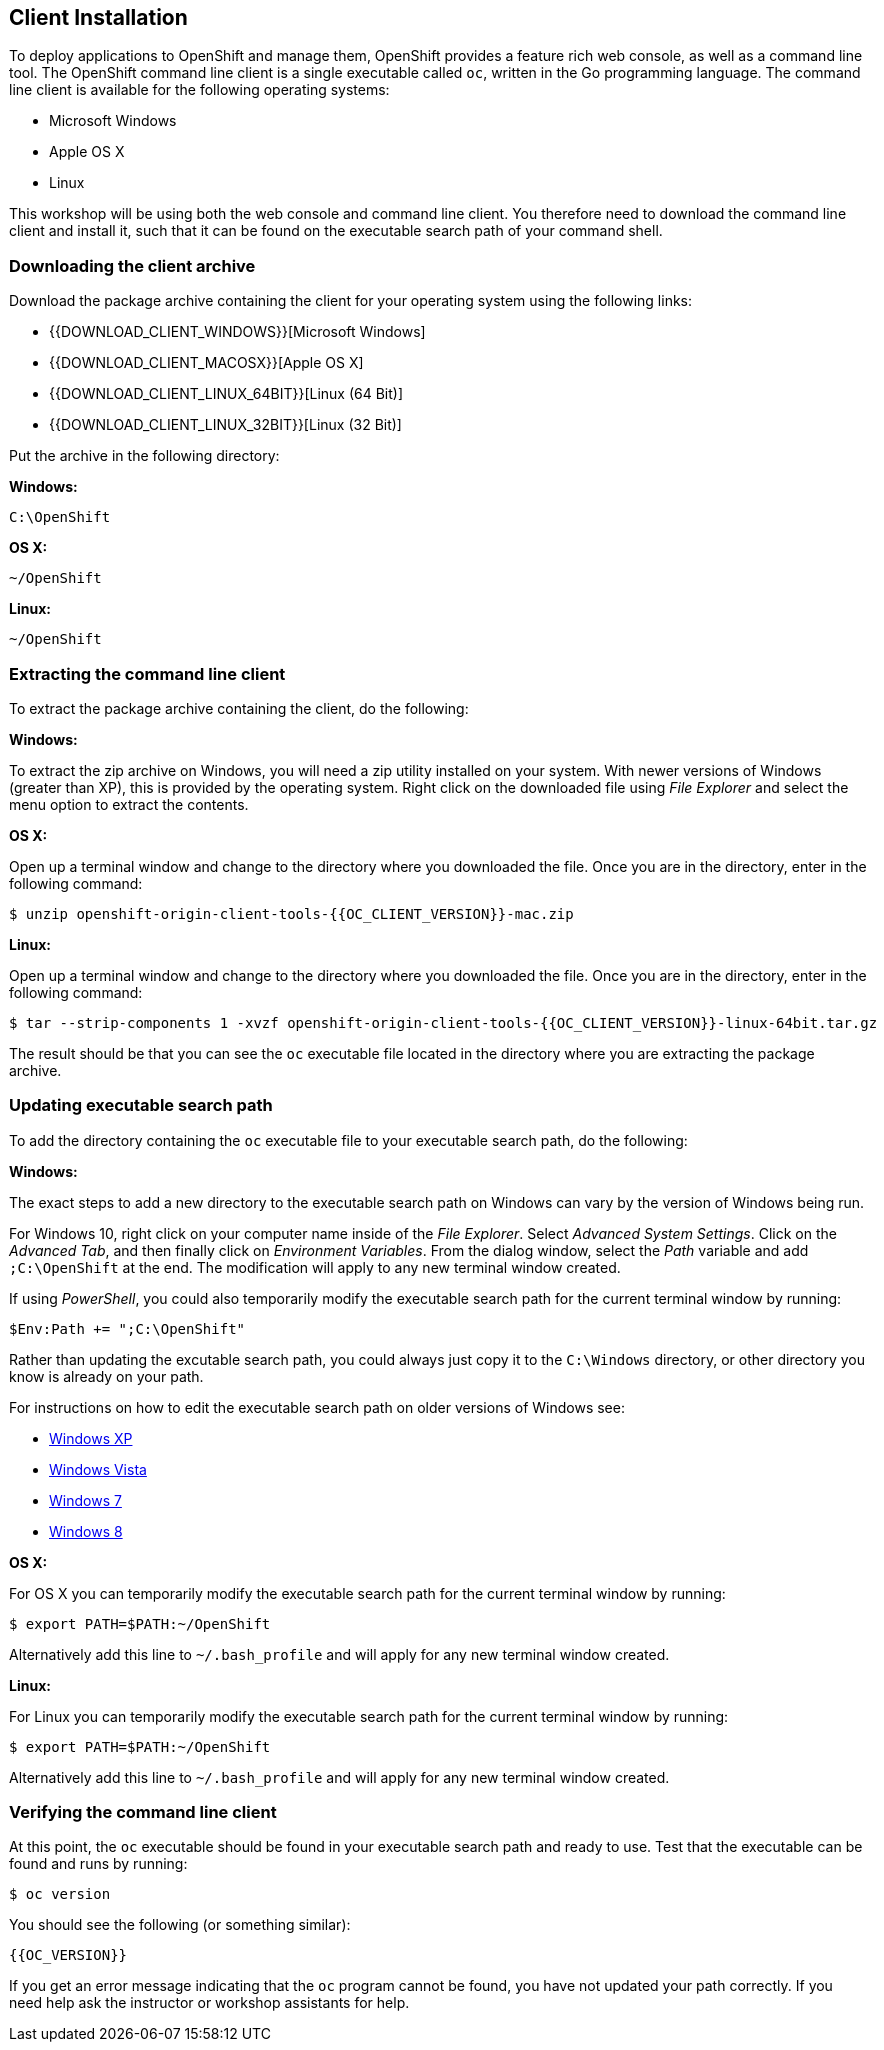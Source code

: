 ## Client Installation

To deploy applications to OpenShift and manage them, OpenShift provides a
feature rich web console, as well as a command line tool. The OpenShift
command line client is a single executable called `oc`, written in the Go
programming language. The command line client is available for the
following operating systems:

- Microsoft Windows
- Apple OS X
- Linux

This workshop will be using both the web console and command line client.
You therefore need to download the command line client and install it,
such that it can be found on the executable search path of your command
shell.

### Downloading the client archive

Download the package archive containing the client for your operating
system using the following links:

- {{DOWNLOAD_CLIENT_WINDOWS}}[Microsoft Windows]
- {{DOWNLOAD_CLIENT_MACOSX}}[Apple OS X]
- {{DOWNLOAD_CLIENT_LINUX_64BIT}}[Linux (64 Bit)]
- {{DOWNLOAD_CLIENT_LINUX_32BIT}}[Linux (32 Bit)]

Put the archive in the following directory:

**Windows:**

[source]
----
C:\OpenShift
----

**OS X:**

[source]
----
~/OpenShift
----

**Linux:**

[source]
----
~/OpenShift
----

### Extracting the command line client

To extract the package archive containing the client, do the following:

**Windows:**

To extract the zip archive on Windows, you will need a zip utility
installed on your system. With newer versions of Windows (greater than XP),
this is provided by the operating system. Right click on the downloaded
file using __File Explorer__ and select the menu option to extract the
contents.

**OS X:**

Open up a terminal window and change to the directory where you downloaded
the file. Once you are in the directory, enter in the following command:

[source]
----
$ unzip openshift-origin-client-tools-{{OC_CLIENT_VERSION}}-mac.zip
----

**Linux:**

Open up a terminal window and change to the directory where you downloaded
the file. Once you are in the directory, enter in the following command:

[source]
----
$ tar --strip-components 1 -xvzf openshift-origin-client-tools-{{OC_CLIENT_VERSION}}-linux-64bit.tar.gz
----

The result should be that you can see the `oc` executable file located in
the directory where you are extracting the package archive.

### Updating executable search path

To add the directory containing the `oc` executable file to your executable
search path, do the following:

**Windows:**

The exact steps to add a new directory to the executable search path on
Windows can vary by the version of Windows being run.

For Windows 10, right click on your computer name inside of the __File
Explorer__. Select __Advanced System Settings__. Click on the __Advanced
Tab__, and then finally click on __Environment Variables__. From the
dialog window, select the __Path__ variable and add `;C:\OpenShift` at the
end. The modification will apply to any new terminal window created.

If using __PowerShell__, you could also temporarily modify the executable
search path for the current terminal window by running:

[source]
----
$Env:Path += ";C:\OpenShift"
----

Rather than updating the excutable search path, you could always just copy
it to the `C:\Windows` directory, or other directory you know is already on
your path.

For instructions on how to edit the executable search path on older
versions of Windows see:

- https://support.microsoft.com/en-us/kb/310519[Windows XP]
- http://banagale.com/changing-your-system-path-in-windows-vista.htm[Windows Vista]
- http://geekswithblogs.net/renso/archive/2009/10/21/how-to-set-the-windows-path-in-windows-7.aspx[Windows 7]
- http://www.itechtics.com/customize-windows-environment-variables/[Windows 8]

**OS X:**

For OS X you can temporarily modify the executable search path for the
current terminal window by running:

[source]
----
$ export PATH=$PATH:~/OpenShift
----

Alternatively add this line to `~/.bash_profile` and will apply for any
new terminal window created.

**Linux:**

For Linux you can temporarily modify the executable search path for the
current terminal window by running:

[source]
----
$ export PATH=$PATH:~/OpenShift
----

Alternatively add this line to `~/.bash_profile` and will apply for any
new terminal window created.

### Verifying the command line client

At this point, the `oc` executable should be found in your executable
search path and ready to use. Test that the executable can be found and
runs by running:

[source]
----
$ oc version
----

You should see the following (or something similar):

[source]
----
{{OC_VERSION}}
----

If you get an error message indicating that the `oc` program cannot be
found, you have not updated your path correctly. If you need help ask the
instructor or workshop assistants for help.
